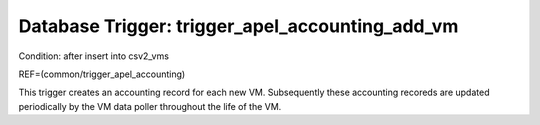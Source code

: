 .. File generated by /opt/cloudscheduler/utilities/schema_doc - DO NOT EDIT
..
.. To modify the contents of this file:
..   1. edit the template file ".../cloudscheduler/docs/schema_doc/triggers/trigger_apel_accounting_add_vm.yaml"
..   2. run the utility ".../cloudscheduler/utilities/schema_doc"
..

Database Trigger: trigger_apel_accounting_add_vm
================================================

Condition: after insert into csv2_vms

REF=(common/trigger_apel_accounting)

This trigger creates an accounting record for each new VM. Subsequently these
accounting recoreds are updated periodically by the VM data poller throughout the
life of the VM.

